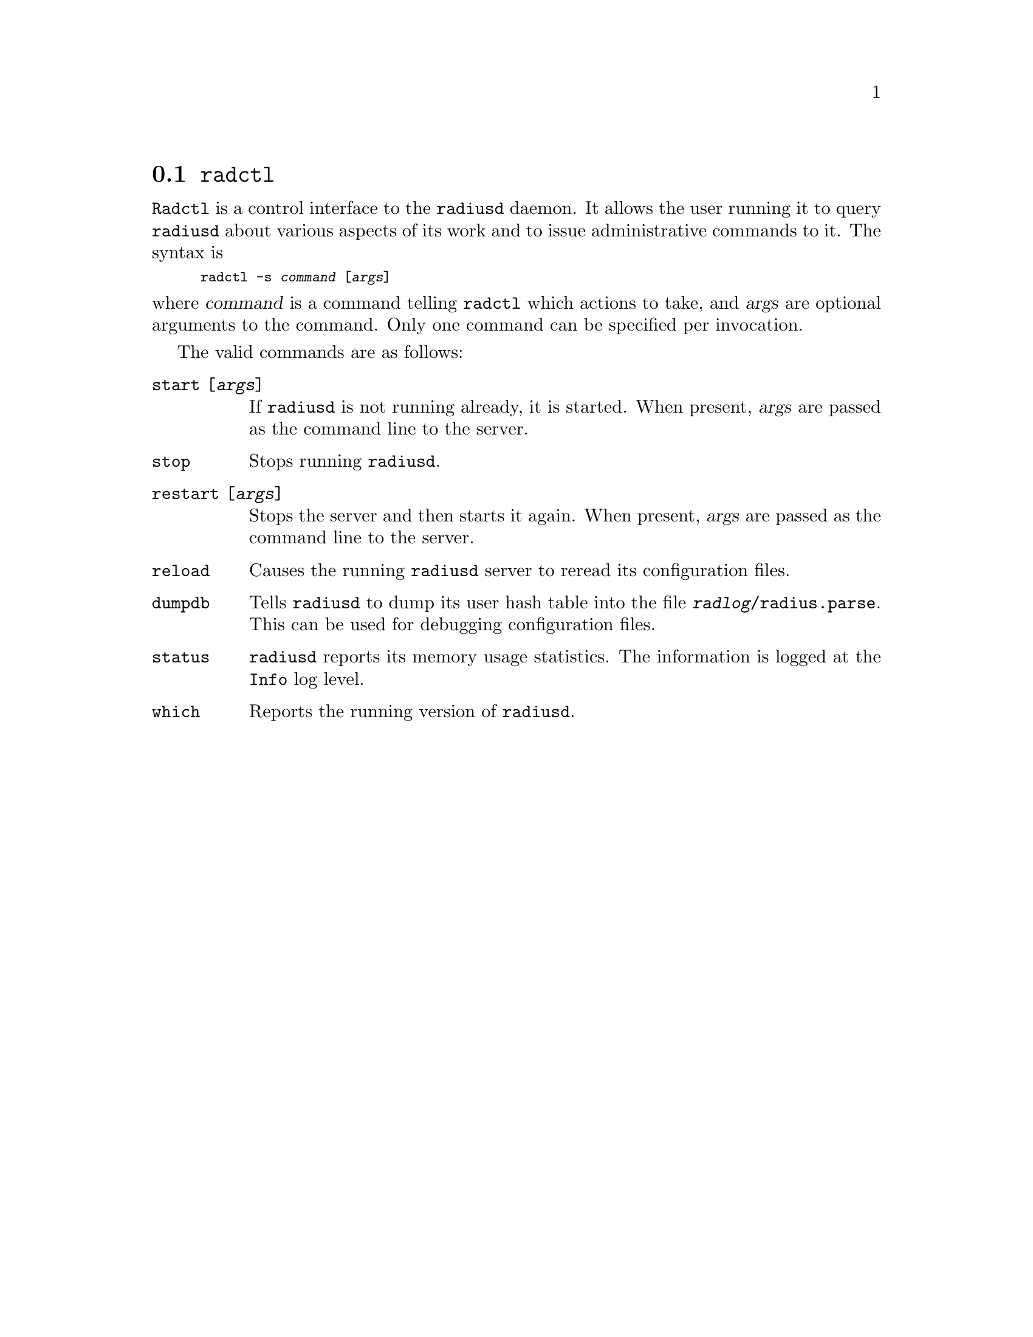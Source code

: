 @c This is part of the Radius manual.
@c Copyright (C) 1999,2000,2001 Sergey Poznyakoff
@c See file radius.texi for copying conditions.
@comment *******************************************************************
@node Radctl, Builddbm, Radauth, Utility Programs
@section @command{radctl}
@pindex radctl

@command{Radctl} is a control interface to the @command{radiusd}
daemon. It allows the
user running it to query @command{radiusd} about various aspects of its
work and to issue administrative commands to it. The syntax is

@smallexample
radctl -s @var{command} [@var{args}]
@end smallexample

@noindent
where @var{command} is a command telling @command{radctl} which actions to
take, and @var{args} are optional arguments to the command. Only one
command can be specified per invocation.

The valid commands are as follows:

@table @code

@item start [@var{args}]
If @command{radiusd} is not running already, it is started. When
present, @var{args} are passed as the command line to the
server.

@item stop
Stops running @command{radiusd}.

@item restart [@var{args}]
Stops the server and then starts it again. When present, @var{args}
are passed as the command line to the server.

@item reload
Causes the running @command{radiusd} server to reread its configuration files.

@item dumpdb
Tells @command{radiusd} to dump its user hash table into the file
@file{@var{radlog}/radius.parse}. This can be used for debugging 
configuration files.

@item status
@command{radiusd} reports its memory usage statistics. The information is
logged at the @code{Info} log level.

@item which
Reports the running version of @command{radiusd}.
@c [ FIXME ]
@end table


